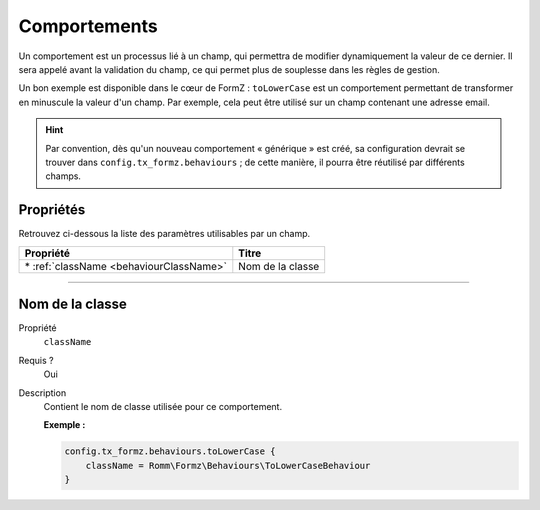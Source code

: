 ﻿.. include:: ../../../Includes.txt

.. _usersManual-typoScript-configurationBehaviours:

Comportements
=============

Un comportement est un processus lié à un champ, qui permettra de modifier dynamiquement la valeur de ce dernier. Il sera appelé avant la validation du champ, ce qui permet plus de souplesse dans les règles de gestion.

Un bon exemple est disponible dans le cœur de FormZ : ``toLowerCase`` est un comportement permettant de transformer en minuscule la valeur d'un champ. Par exemple, cela peut être utilisé sur un champ contenant une adresse email.

.. hint::

    Par convention, dès qu'un nouveau comportement « générique » est créé, sa configuration devrait se trouver dans ``config.tx_formz.behaviours`` ; de cette manière, il pourra être réutilisé par différents champs.

Propriétés
----------

Retrouvez ci-dessous la liste des paramètres utilisables par un champ.

=========================================== =================
Propriété                                   Titre
=========================================== =================
\* :ref:`className <behaviourClassName>`    Nom de la classe
=========================================== =================

-----

.. _behaviourClassName:

Nom de la classe
----------------

.. container:: table-row

    Propriété
        ``className``
    Requis ?
        Oui
    Description
        Contient le nom de classe utilisée pour ce comportement.

        **Exemple :**

        .. code-block:: typoscript

            config.tx_formz.behaviours.toLowerCase {
                className = Romm\Formz\Behaviours\ToLowerCaseBehaviour
            }
